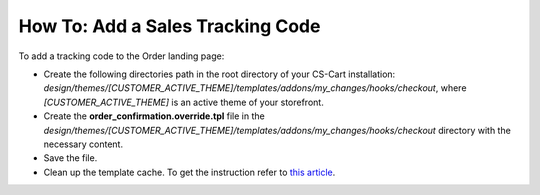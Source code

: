 *********************************
How To: Add a Sales Tracking Code
*********************************

To add a tracking code to the Order landing page:

*   Create the following directories path in the root directory of your CS-Cart installation:
    *design/themes/[CUSTOMER_ACTIVE_THEME]/templates/addons/my_changes/hooks/checkout*, where *[CUSTOMER_ACTIVE_THEME]* is an active theme of your storefront.
*   Create the **order_confirmation.override.tpl** file in the *design/themes/[CUSTOMER_ACTIVE_THEME]/templates/addons/my_changes/hooks/checkout* directory with the necessary content.
*   Save the file.
*   Clean up the template cache. To get the instruction refer to `this article <http://kb.cs-cart.com/changes-not-displayed>`_.
